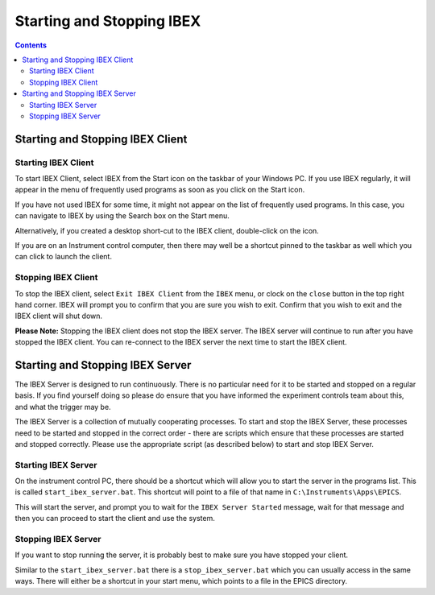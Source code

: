 Starting and Stopping IBEX
##########################

.. contents:: **Contents**

Starting and Stopping IBEX Client
---------------------------------

.. _starting_ibex_client:

Starting IBEX Client
~~~~~~~~~~~~~~~~~~~~

To start IBEX Client, select IBEX from the Start icon on the taskbar of your Windows PC.  If you use IBEX regularly, it will appear in the menu of frequently used programs as soon as you click on the Start icon.  

If you have not used IBEX for some time, it might not appear on the list of frequently used programs. In this case, you can navigate to IBEX by using the Search box on the Start menu.

Alternatively, if you created a desktop short-cut to the IBEX client, double-click on the icon.

If you are on an Instrument control computer, then there may well be a shortcut pinned to the taskbar as well which you can click to launch the client.

.. _stopping_ibex_client:

Stopping IBEX Client
~~~~~~~~~~~~~~~~~~~~

To stop the IBEX client, select ``Exit IBEX Client`` from the ``IBEX`` menu, or clock on the ``close`` button in the top right hand corner.  IBEX will prompt you to confirm that you are sure you wish to exit.  Confirm that you wish to exit and the IBEX client will shut down.

**Please Note:**  Stopping the IBEX client does not stop the IBEX server.  The IBEX server will continue to run after you have stopped the IBEX client.  You can re-connect to the IBEX server the next time to start the IBEX client.

Starting and Stopping IBEX Server
---------------------------------

The IBEX Server is designed to run continuously.  There is no particular need for it to be started and stopped on a regular basis. If you find yourself doing so please do ensure that you have informed the experiment controls team about this, and what the trigger may be. 

The IBEX Server is a collection of mutually cooperating processes.  To start and stop the IBEX Server, these processes need to be started and stopped in the correct order - there are scripts which ensure that these processes are started and stopped correctly.  Please use the appropriate script (as described below) to start and stop IBEX Server.

.. _starting_ibex_server:

Starting IBEX Server
~~~~~~~~~~~~~~~~~~~~

On the instrument control PC, there should be a shortcut which will allow you to start the server in the programs list. This is called ``start_ibex_server.bat``. This shortcut will point to a file of that name in ``C:\Instruments\Apps\EPICS``.

This will start the server, and prompt you to wait for the ``IBEX Server Started`` message, wait for that message and then you can proceed to start the client and use the system.

.. _stopping_ibex_server:

Stopping IBEX Server
~~~~~~~~~~~~~~~~~~~~

If you want to stop running the server, it is probably best to make sure you have stopped your client.

Similar to the ``start_ibex_server.bat`` there is a ``stop_ibex_server.bat`` which you can usually access in the same ways. There will either be a shortcut in your start menu, which points to a file in the EPICS directory.
